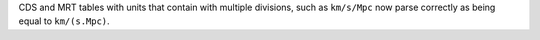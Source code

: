 CDS and MRT tables with units that contain with multiple divisions, such as
``km/s/Mpc`` now parse correctly as being equal to ``km/(s.Mpc)``.
